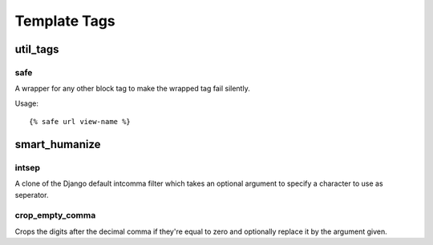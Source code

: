 #############
Template Tags
#############

.. highlightlang:: html+django

*********
util_tags
*********

safe
====

A wrapper for any other block tag to make the wrapped tag fail silently.

Usage::

    {% safe url view-name %}


**************
smart_humanize
**************

intsep
======

A clone of the Django default intcomma filter which takes an optional argument to
specify a character to use as seperator.

crop_empty_comma
================

Crops the digits after the decimal comma if they're equal to zero and optionally
replace it by the argument given.